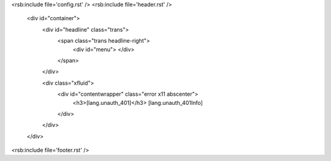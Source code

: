 <rsb:include file='config.rst' />
<rsb:include file='header.rst' />

  <div id="container">
    <div id="headline" class="trans">
      <span class="trans headline-right">
        <div id="menu">
        </div>
      </span>
    </div>

    <div class="xfluid">
      <div id="contentwrapper" class="error x11 abscenter">
        <h3>[lang.unauth_401]</h3>
        [lang.unauth_401Info]
      </div>
    </div>
  </div>
      
<rsb:include file='footer.rst' />
